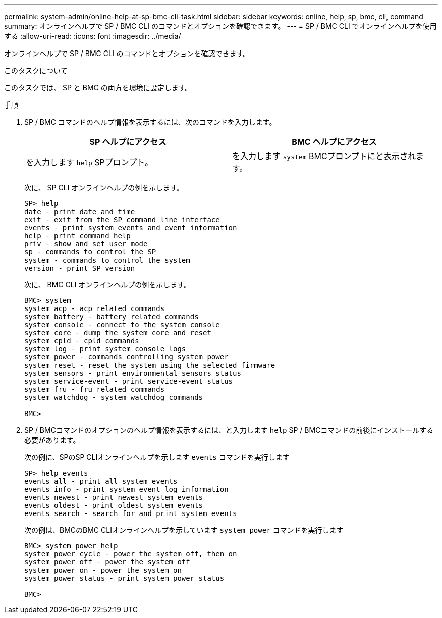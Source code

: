 ---
permalink: system-admin/online-help-at-sp-bmc-cli-task.html 
sidebar: sidebar 
keywords: online, help, sp, bmc, cli, command 
summary: オンラインヘルプで SP / BMC CLI のコマンドとオプションを確認できます。 
---
= SP / BMC CLI でオンラインヘルプを使用する
:allow-uri-read: 
:icons: font
:imagesdir: ../media/


[role="lead"]
オンラインヘルプで SP / BMC CLI のコマンドとオプションを確認できます。

.このタスクについて
このタスクでは、 SP と BMC の両方を環境に設定します。

.手順
. SP / BMC コマンドのヘルプ情報を表示するには、次のコマンドを入力します。
+
|===
| SP ヘルプにアクセス | BMC ヘルプにアクセス 


 a| 
を入力します `help` SPプロンプト。
 a| 
を入力します `system` BMCプロンプトにと表示されます。

|===
+
次に、 SP CLI オンラインヘルプの例を示します。

+
[listing]
----
SP> help
date - print date and time
exit - exit from the SP command line interface
events - print system events and event information
help - print command help
priv - show and set user mode
sp - commands to control the SP
system - commands to control the system
version - print SP version
----
+
次に、 BMC CLI オンラインヘルプの例を示します。

+
[listing]
----
BMC> system
system acp - acp related commands
system battery - battery related commands
system console - connect to the system console
system core - dump the system core and reset
system cpld - cpld commands
system log - print system console logs
system power - commands controlling system power
system reset - reset the system using the selected firmware
system sensors - print environmental sensors status
system service-event - print service-event status
system fru - fru related commands
system watchdog - system watchdog commands

BMC>
----
. SP / BMCコマンドのオプションのヘルプ情報を表示するには、と入力します `help` SP / BMCコマンドの前後にインストールする必要があります。
+
次の例に、SPのSP CLIオンラインヘルプを示します `events` コマンドを実行します

+
[listing]
----
SP> help events
events all - print all system events
events info - print system event log information
events newest - print newest system events
events oldest - print oldest system events
events search - search for and print system events
----
+
次の例は、BMCのBMC CLIオンラインヘルプを示しています `system power` コマンドを実行します

+
[listing]
----
BMC> system power help
system power cycle - power the system off, then on
system power off - power the system off
system power on - power the system on
system power status - print system power status

BMC>
----

